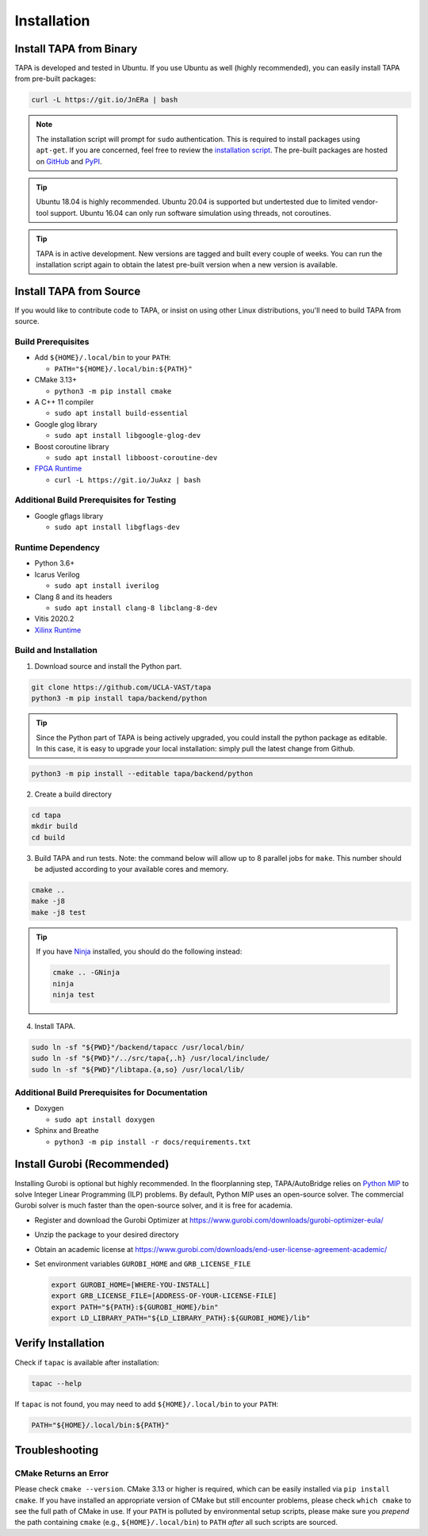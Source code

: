 Installation
============

Install TAPA from Binary
------------------------

TAPA is developed and tested in Ubuntu.
If you use Ubuntu as well (highly recommended),
you can easily install TAPA from pre-built packages:

.. code-block:: bash

  curl -L https://git.io/JnERa | bash

.. note::

  The installation script will prompt for ``sudo`` authentication.
  This is required to install packages using ``apt-get``.
  If you are concerned, feel free to review the
  `installation script <https://git.io/JnERa>`_.
  The pre-built packages are hosted on
  `GitHub <https://github.com/Blaok/tapa/tree/gh-pages>`_
  and `PyPI <https://pypi.org/project/tapa/>`_.

.. tip::

  Ubuntu 18.04 is highly recommended.
  Ubuntu 20.04 is supported but undertested due to limited vendor-tool support.
  Ubuntu 16.04 can only run software simulation using threads, not coroutines.

.. tip::

  TAPA is in active development.
  New versions are tagged and built every couple of weeks.
  You can run the installation script again to obtain the latest pre-built
  version when a new version is available.

Install TAPA from Source
------------------------

If you would like to contribute code to TAPA,
or insist on using other Linux distributions,
you'll need to build TAPA from source.

Build Prerequisites
+++++++++++++++++++

* Add ``${HOME}/.local/bin`` to your ``PATH``:

  * ``PATH="${HOME}/.local/bin:${PATH}"``

* CMake 3.13+

  * ``python3 -m pip install cmake``

* A C++ 11 compiler

  * ``sudo apt install build-essential``
* Google glog library

  * ``sudo apt install libgoogle-glog-dev``

* Boost coroutine library

  * ``sudo apt install libboost-coroutine-dev``

* `FPGA Runtime <https://github.com/Blaok/fpga-runtime>`_

  * ``curl -L https://git.io/JuAxz | bash``


Additional Build Prerequisites for Testing
++++++++++++++++++++++++++++++++++++++++++

* Google gflags library

  * ``sudo apt install libgflags-dev``

Runtime Dependency
++++++++++++++++++

* Python 3.6+
* Icarus Verilog

  * ``sudo apt install iverilog``

* Clang 8 and its headers

  *  ``sudo apt install clang-8 libclang-8-dev``

* Vitis 2020.2
* `Xilinx Runtime <https://github.com/Xilinx/XRT>`_

Build and Installation
++++++++++++++++++++++

1. Download source and install the Python part.

.. code-block:: bash

  git clone https://github.com/UCLA-VAST/tapa
  python3 -m pip install tapa/backend/python

.. tip::

  Since the Python part of TAPA is being actively upgraded, you could install the python package as editable.
  In this case, it is easy to upgrade your local installation: simply pull the latest change from Github.

.. code-block:: bash

  python3 -m pip install --editable tapa/backend/python

2. Create a build directory

.. code-block:: bash

  cd tapa
  mkdir build
  cd build

3. Build TAPA and run tests. Note: the command below will allow up to 8 parallel jobs for ``make``. This number should be adjusted according to your available cores and memory.

.. code-block:: bash

  cmake ..
  make -j8
  make -j8 test

.. tip::

  If you have `Ninja <https://ninja-build.org>`_ installed, you should do the
  following instead:

  .. code-block:: bash

    cmake .. -GNinja
    ninja
    ninja test

4. Install TAPA.

.. code-block:: bash

  sudo ln -sf "${PWD}"/backend/tapacc /usr/local/bin/
  sudo ln -sf "${PWD}"/../src/tapa{,.h} /usr/local/include/
  sudo ln -sf "${PWD}"/libtapa.{a,so} /usr/local/lib/

Additional Build Prerequisites for Documentation
++++++++++++++++++++++++++++++++++++++++++++++++

* Doxygen

  * ``sudo apt install doxygen``

* Sphinx and Breathe

  * ``python3 -m pip install -r docs/requirements.txt``

Install Gurobi (Recommended)
-------------------------

Installing Gurobi is optional but highly recommended.
In the floorplanning step,
TAPA/AutoBridge relies on `Python MIP <https://www.python-mip.com/>`_ to solve
Integer Linear Programming (ILP) problems.
By default, Python MIP uses an open-source solver.
The commercial Gurobi solver is much faster than the open-source solver,
and it is free for academia.

* Register and download the Gurobi Optimizer at
  https://www.gurobi.com/downloads/gurobi-optimizer-eula/

* Unzip the package to your desired directory

* Obtain an academic license at
  https://www.gurobi.com/downloads/end-user-license-agreement-academic/

* Set environment variables ``GUROBI_HOME`` and ``GRB_LICENSE_FILE``

  .. code-block:: bash

    export GUROBI_HOME=[WHERE-YOU-INSTALL]
    export GRB_LICENSE_FILE=[ADDRESS-OF-YOUR-LICENSE-FILE]
    export PATH="${PATH}:${GUROBI_HOME}/bin"
    export LD_LIBRARY_PATH="${LD_LIBRARY_PATH}:${GUROBI_HOME}/lib"

Verify Installation
-------------------

Check if ``tapac`` is available after installation:

.. code-block:: bash

  tapac --help

If ``tapac`` is not found,
you may need to add ``${HOME}/.local/bin`` to your ``PATH``:

.. code-block:: bash

  PATH="${HOME}/.local/bin:${PATH}"

Troubleshooting
---------------

CMake Returns an Error
++++++++++++++++++++++

Please check ``cmake --version``.
CMake 3.13 or higher is required,
which can be easily installed via ``pip install cmake``.
If you have installed an appropriate version of CMake but still encounter
problems, please check ``which cmake`` to see the full path of CMake in use.
If your ``PATH`` is polluted by environmental setup scripts,
please make sure you *prepend* the path containing ``cmake``
(e.g., ``${HOME}/.local/bin``) to ``PATH``
*after* all such scripts are sourced.
